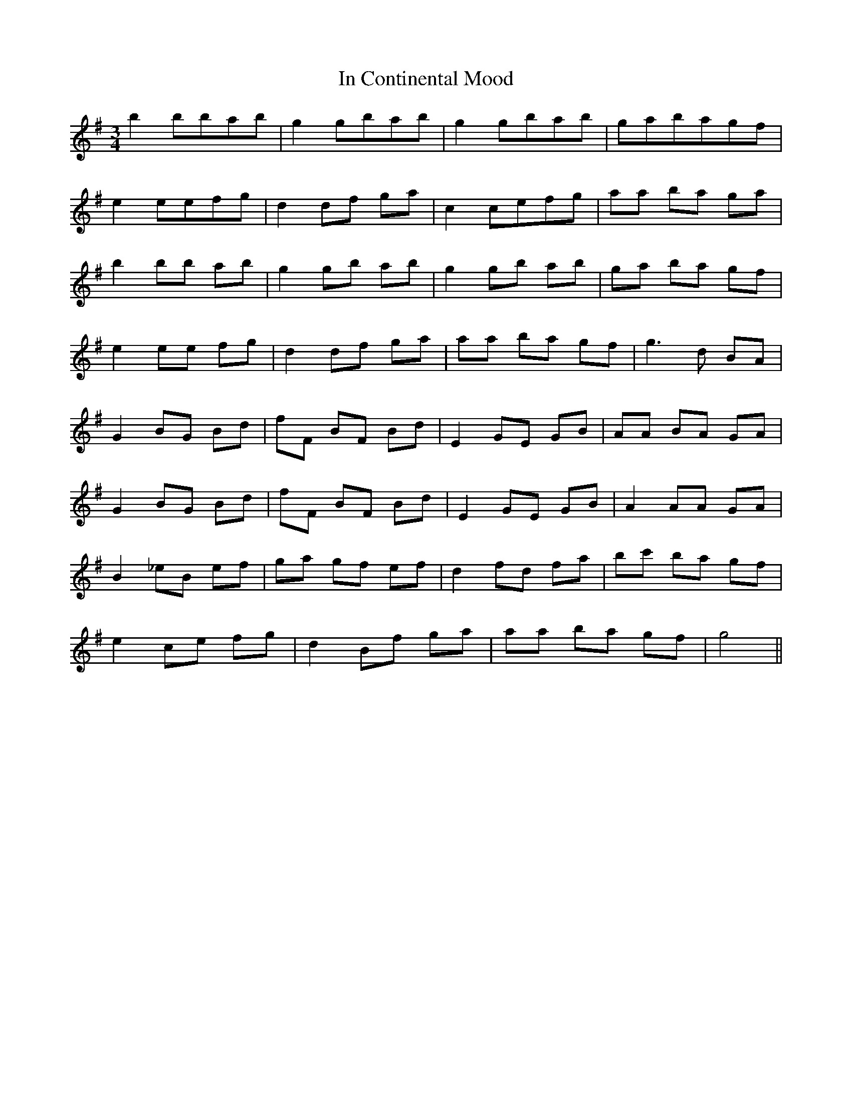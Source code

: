 X: 18857
T: In Continental Mood
R: waltz
M: 3/4
K: Gmajor
b2 bbab|g2 gbab|g2 gbab|gabagf|
e2 eefg|d2 df ga|c2 cefg|aa ba ga|
b2 bb ab|g2 gb ab|g2 gb ab|ga ba gf|
e2 ee fg|d2 df ga|aa ba gf|g3 d BA|
G2 BG Bd|fF BF Bd|E2 GE GB|AA BA GA|
G2 BG Bd|fF BF Bd|E2 GE GB|A2 AA GA|
B2 _eB ef|ga gf ef|d2 fd fa|bc' ba gf|
e2 ce fg|d2 Bf ga|aa ba gf|g4||

